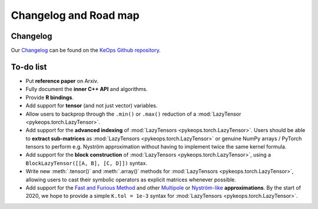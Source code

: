 Changelog and Road map
=======================

Changelog
---------

Our `Changelog <https://github.com/getkeops/keops/blob/master/CHANGELOG.md>`_
can be found on the `KeOps Github repository <https://github.com/getkeops/keops/>`_.

To-do list
----------

* Put **reference paper** on Arxiv.
* Fully document the **inner C++ API** and algorithms.
* Provide **R bindings**.
* Add support for **tensor** (and not just vector) variables.
* Allow users to backprop through the ``.min()`` or ``.max()`` reduction
  of a :mod:`LazyTensor <pykeops.torch.LazyTensor>`.
* Add support for the **advanced indexing** of 
  :mod:`LazyTensors <pykeops.torch.LazyTensor>`. 
  Users should be able to **extract sub-matrices** as :mod:`LazyTensors <pykeops.torch.LazyTensor>` or genuine NumPy arrays / PyTorch tensors
  to perform e.g. Nyström approximation without having to
  implement twice the same kernel formula.
* Add support for the **block construction** of 
  :mod:`LazyTensors <pykeops.torch.LazyTensor>`,
  using a ``BlockLazyTensor([[A, B], [C, D]])`` syntax.
* Write new :meth:`.tensor()` and :meth:`.array()` methods
  for :mod:`LazyTensors <pykeops.torch.LazyTensor>`,
  allowing users to cast their symbolic operators as
  explicit matrices whenever possible.
* Add support for the `Fast and Furious Method <https://gargantua.polytechnique.fr/siatel-web/linkto/mICYYYT(myY6>`_ and other
  `Multipole <https://en.wikipedia.org/wiki/Fast_multipole_method>`_ 
  or `Nyström-like <https://en.wikipedia.org/wiki/Low-rank_matrix_approximations>`_ **approximations**.
  By the start of 2020, we hope to provide a simple
  ``K.tol = 1e-3`` syntax for :mod:`LazyTensors <pykeops.torch.LazyTensor>`.

